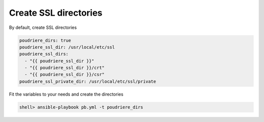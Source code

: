 Create SSL directories
^^^^^^^^^^^^^^^^^^^^^^

.. index:: single: SSL; Tasks/Create SSL dirs

By default, create SSL directories

.. code-block:: yaml

   poudriere_dirs: true
   poudriere_ssl_dir: /usr/local/etc/ssl
   poudriere_ssl_dirs:
     - "{{ poudriere_ssl_dir }}"
     - "{{ poudriere_ssl_dir }}/crt"
     - "{{ poudriere_ssl_dir }}/csr"
   poudriere_ssl_private_dir: /usr/local/etc/ssl/private

Fit the variables to your needs and create the directories

.. code-block:: console

   shell> ansible-playbook pb.yml -t poudriere_dirs

.. seealso::

   * Source code :ref:`as_dirs.yml`
